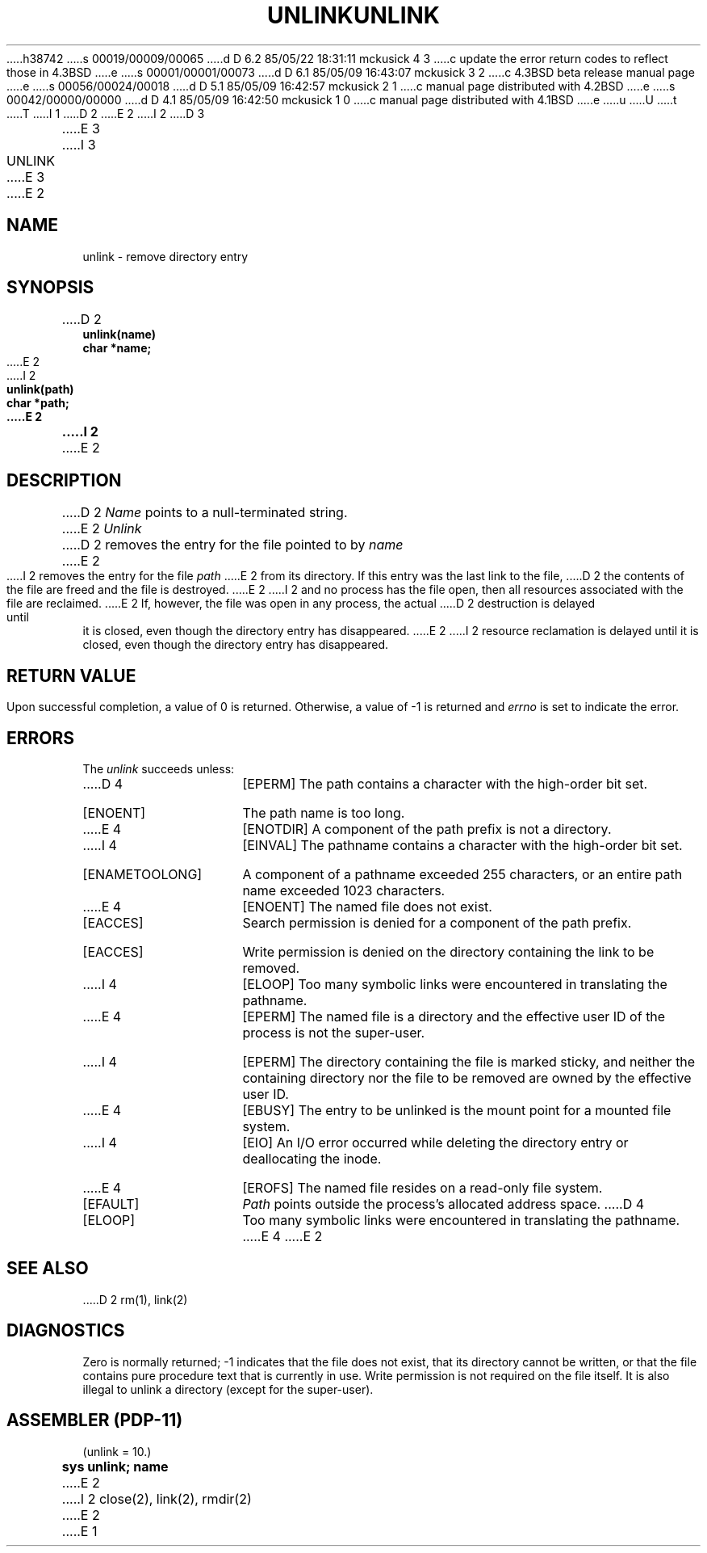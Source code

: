 h38742
s 00019/00009/00065
d D 6.2 85/05/22 18:31:11 mckusick 4 3
c update the error return codes to reflect those in 4.3BSD
e
s 00001/00001/00073
d D 6.1 85/05/09 16:43:07 mckusick 3 2
c 4.3BSD beta release manual page
e
s 00056/00024/00018
d D 5.1 85/05/09 16:42:57 mckusick 2 1
c manual page distributed with 4.2BSD
e
s 00042/00000/00000
d D 4.1 85/05/09 16:42:50 mckusick 1 0
c manual page distributed with 4.1BSD
e
u
U
t
T
I 1
.\" Copyright (c) 1980 Regents of the University of California.
.\" All rights reserved.  The Berkeley software License Agreement
.\" specifies the terms and conditions for redistribution.
.\"
.\"	%W% (Berkeley) %G%
.\"
D 2
.TH UNLINK 2 
E 2
I 2
D 3
.TH UNLINK 2 "2 July 1983"
E 3
I 3
.TH UNLINK 2 "%Q%"
E 3
E 2
.UC 4
.SH NAME
unlink \- remove directory entry
.SH SYNOPSIS
.nf
D 2
.B unlink(name)
.B char *name;
E 2
I 2
.ft B
unlink(path)
char *path;
E 2
.fi
I 2
.ft R
E 2
.SH DESCRIPTION
D 2
.I Name
points to a null-terminated string.
E 2
.I Unlink
D 2
removes the entry for the file pointed to by
.I name
E 2
I 2
removes the entry for the file
.I path
E 2
from its directory.
If this entry was the last link to the file,
D 2
the contents of the file are freed and the file is destroyed.
E 2
I 2
and no process has the file open, then
all resources associated with the file are reclaimed.
E 2
If, however, the file was open in any process, the actual
D 2
destruction is delayed until it is closed, even though
the directory entry has disappeared.
E 2
I 2
resource reclamation is delayed until it is closed,
even though the directory entry has disappeared.
.SH "RETURN VALUE
Upon successful completion, a value of 0 is returned.
Otherwise, a value of \-1 is returned and
.I errno
is set to indicate the error.
.SH "ERRORS
The \fIunlink\fP succeeds unless:
.TP 15
D 4
[EPERM]
The path contains a character with the high-order bit set.
.TP 15
[ENOENT]
The path name is too long.
.TP 15
E 4
[ENOTDIR]
A component of the path prefix is not a directory.
.TP 15
I 4
[EINVAL]
The pathname contains a character with the high-order bit set.
.TP 15
[ENAMETOOLONG]
A component of a pathname exceeded 255 characters,
or an entire path name exceeded 1023 characters.
.TP 15
E 4
[ENOENT]
The named file does not exist.
.TP 15
[EACCES]
Search permission is denied for a component of the path prefix.
.TP 15
[EACCES]
Write permission is denied on the directory containing the link
to be removed.
.TP 15
I 4
[ELOOP]
Too many symbolic links were encountered in translating the pathname.
.TP 15
E 4
[EPERM]
The named file is a directory and the effective user ID
of the process is not the super-user.
.TP 15
I 4
[EPERM]
The directory containing the file is marked sticky,
and neither the containing directory nor the file to be removed
are owned by the effective user ID.
.TP 15
E 4
[EBUSY]
The entry to be unlinked is the mount point for a
mounted file system.
.TP 15
I 4
[EIO]
An I/O error occurred while deleting the directory entry
or deallocating the inode.
.TP 15
E 4
[EROFS]
The named file resides on a read-only file system.
.TP 15
[EFAULT]
.I Path
points outside the process's allocated address space.
D 4
.TP 15
[ELOOP]
Too many symbolic links were encountered in translating the pathname.
E 4
E 2
.SH "SEE ALSO"
D 2
rm(1), link(2)
.SH DIAGNOSTICS
Zero is normally returned;
\-1 indicates that the file does not
exist, that its directory cannot be written,
or that the file contains pure procedure text
that is currently in use.
Write permission is not required on the file itself.
It is also illegal to unlink a directory
(except for the super-user).
.SH "ASSEMBLER (PDP-11)"
(unlink = 10.)
.br
.B sys  unlink; name
E 2
I 2
close(2), link(2), rmdir(2)
E 2
E 1
